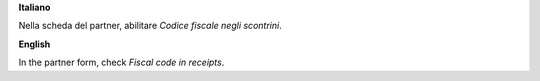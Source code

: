 **Italiano**

Nella scheda del partner, abilitare `Codice fiscale negli scontrini`.

**English**

In the partner form, check `Fiscal code in receipts`.
